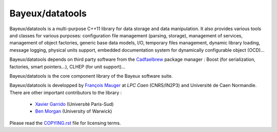 =================
Bayeux/datatools
=================

Bayeux/datatools is a multi-purpose C++11 library for data storage and
data  manipulation. It  also provides  various tools  and classes  for
various  purposes: configuration  file management  (parsing, storage),
management of  services, management of object  factories, generic base
data models, I/O, temporary files management, dynamic library loading,
message logging, physical units support, embedded documentation system
for dynamically configurable object (OCD)...

.. _`Bayeux/datatools`: https://nemo.lpc-caen.in2p3.fr/wiki/Software/Bayeux/datatools

Bayeux/datatools depends on third party software from the Cadfaelbrew_
package  manager   :  Boost   (for  serialization,   factories,  smart
pointers...), CLHEP (for unit support)...

Bayeux/datatools is the core component  library of the Bayeux software
suite.

Bayeux/datatools  is developped  by `François  Mauger`_ at  `LPC Caen`
(CNRS/IN2P3)  and  Université  de  Caen Normandie.   There  are  other
important contributors to the library :

 - `Xavier Garrido`_ (Université Paris-Sud)
 - `Ben Morgan`_ (University of Warwick)

Please read the `COPYING.rst`_ file for licensing terms.

.. _Cadfaelbrew: https://github.com/SuperNEMO-DBD/brew
.. _François Mauger: mailto:mauger@lpccaen.in2p3.fr
.. _LPC Caen: http://lpccaen.in2p3.fr/
.. _Xavier Garrido: mailto:garrido@lal.in2p3.fr
.. _Ben Morgan: mailto:Ben.Morgan@warwick.ac.uk
.. _COPYING.rst: https://nemo.lpc-caen.in2p3.fr/browser/datatools/trunk/COPYING.rst
